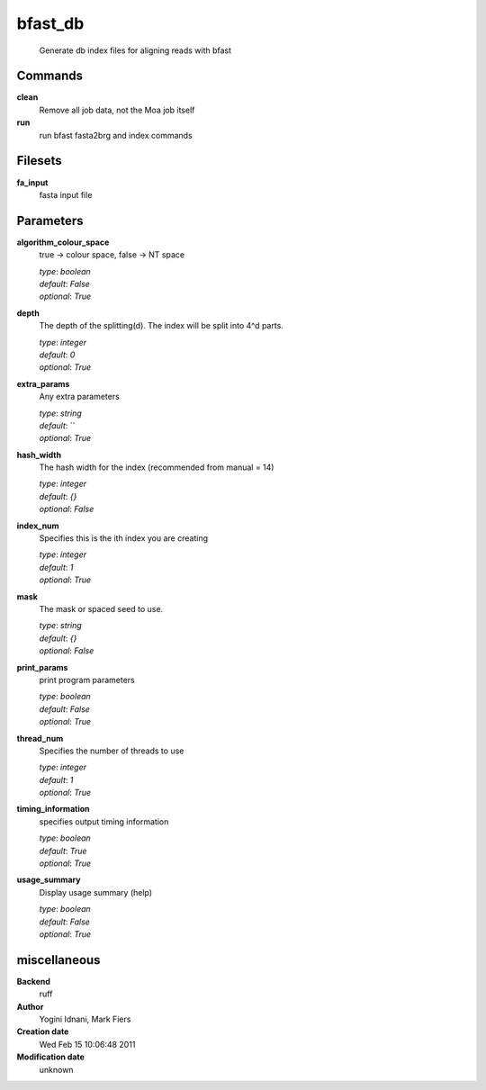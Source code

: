 bfast_db
------------------------------------------------




    Generate db index files for aligning reads with bfast



Commands
~~~~~~~~

**clean**
  Remove all job data, not the Moa job itself
  
  
**run**
  run bfast fasta2brg and index commands
  
  

Filesets
~~~~~~~~


**fa_input**
  fasta input file






Parameters
~~~~~~~~~~



**algorithm_colour_space**
  true -> colour space, false -> NT space

  | *type*: `boolean`
  | *default*: `False`
  | *optional*: `True`



**depth**
  The depth of the splitting(d). The index will be split into 4^d parts.

  | *type*: `integer`
  | *default*: `0`
  | *optional*: `True`



**extra_params**
  Any extra parameters

  | *type*: `string`
  | *default*: ``
  | *optional*: `True`



**hash_width**
  The hash width for the index (recommended from manual = 14)

  | *type*: `integer`
  | *default*: `{}`
  | *optional*: `False`



**index_num**
  Specifies this is the ith index you are creating

  | *type*: `integer`
  | *default*: `1`
  | *optional*: `True`



**mask**
  The mask or spaced seed to use.

  | *type*: `string`
  | *default*: `{}`
  | *optional*: `False`



**print_params**
  print program parameters

  | *type*: `boolean`
  | *default*: `False`
  | *optional*: `True`



**thread_num**
  Specifies the number of threads to use

  | *type*: `integer`
  | *default*: `1`
  | *optional*: `True`



**timing_information**
  specifies output timing information

  | *type*: `boolean`
  | *default*: `True`
  | *optional*: `True`



**usage_summary**
  Display usage summary (help)

  | *type*: `boolean`
  | *default*: `False`
  | *optional*: `True`



miscellaneous
~~~~~~~~~~~~~

**Backend**
  ruff
**Author**
  Yogini Idnani, Mark Fiers
**Creation date**
  Wed Feb 15 10:06:48 2011
**Modification date**
  unknown
